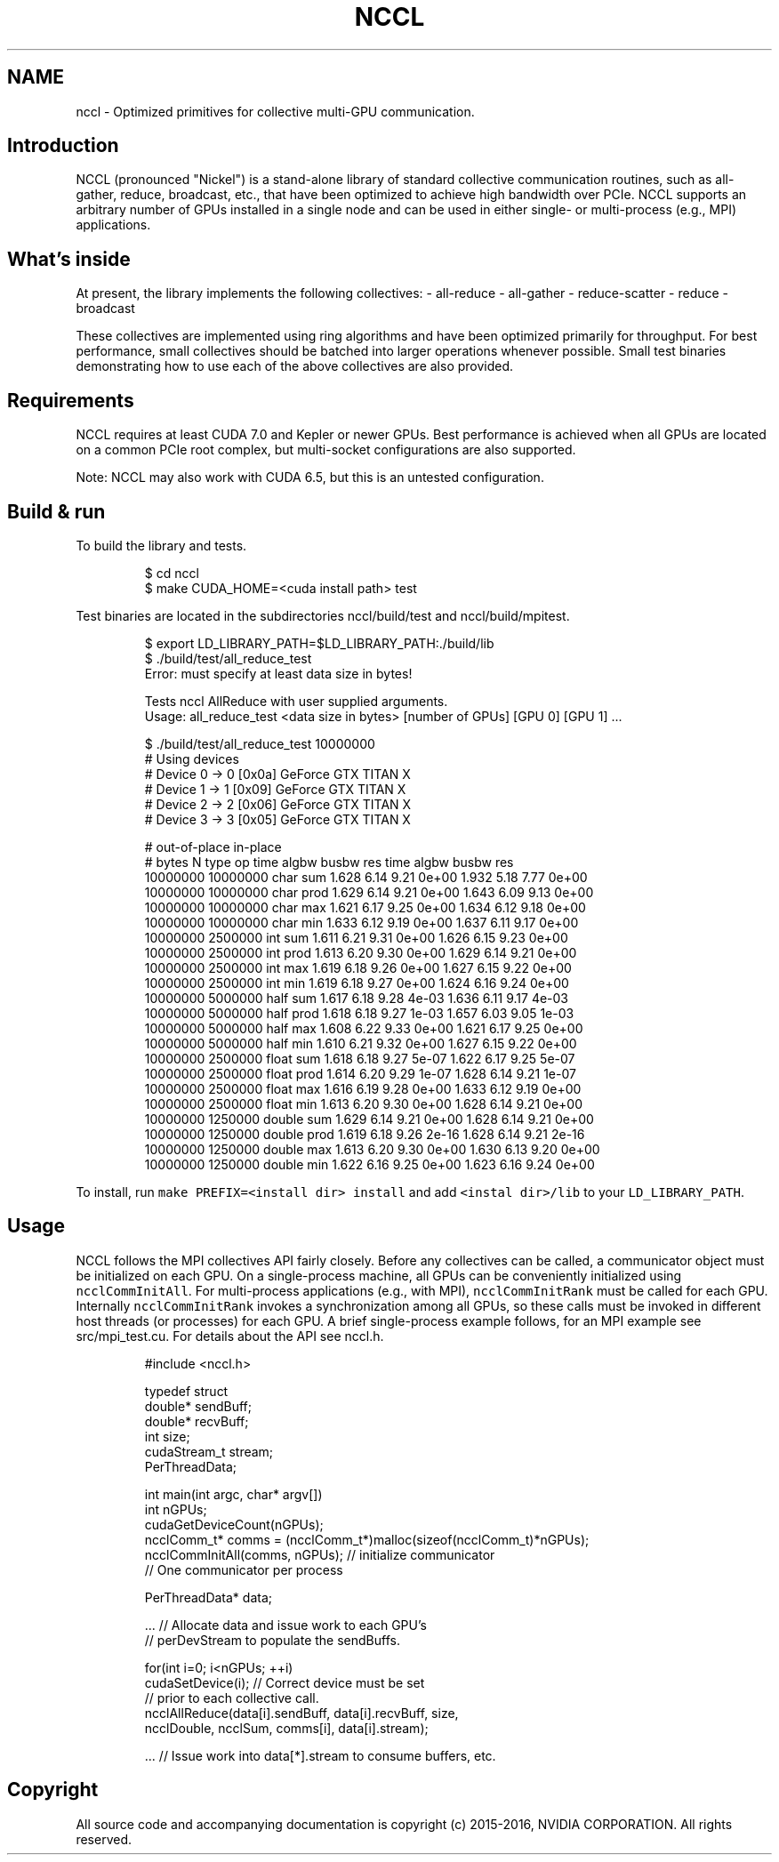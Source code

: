 .TH NCCL
.SH NAME
.PP
nccl \- Optimized primitives for collective multi\-GPU communication.

.SH Introduction
.PP
NCCL (pronounced "Nickel") is a stand\-alone library of standard collective communication routines, such as all\-gather, reduce, broadcast, etc., that have been optimized to achieve high bandwidth over PCIe. NCCL supports an arbitrary number of GPUs installed in a single node and can be used in either single\- or multi\-process (e.g., MPI) applications.

.SH What's inside
.PP
At present, the library implements the following collectives:
\- all\-reduce
\- all\-gather
\- reduce\-scatter
\- reduce
\- broadcast

.PP
These collectives are implemented using ring algorithms and have been optimized primarily for throughput. For best performance, small collectives should be batched into larger operations whenever possible. Small test binaries demonstrating how to use each of the above collectives are also provided.

.SH Requirements
.PP
NCCL requires at least CUDA 7.0 and Kepler or newer GPUs. Best performance is achieved when all GPUs are located on a common PCIe root complex, but multi\-socket configurations are also supported.

.PP
Note: NCCL may also work with CUDA 6.5, but this is an untested configuration.

.SH Build & run
.PP
To build the library and tests.

.PP
.RS

.nf
$ cd nccl
$ make CUDA\_HOME=<cuda install path> test

.fi
.RE

.PP
Test binaries are located in the subdirectories nccl/build/test and nccl/build/mpitest.

.PP
.RS

.nf
$ export LD\_LIBRARY\_PATH=$LD\_LIBRARY\_PATH:./build/lib
$ ./build/test/all\_reduce\_test
Error: must specify at least data size in bytes!

Tests nccl AllReduce with user supplied arguments.
    Usage: all\_reduce\_test <data size in bytes> [number of GPUs] [GPU 0] [GPU 1] ...

$ ./build/test/all\_reduce\_test 10000000
# Using devices
#   Device  0 \->  0 [0x0a] GeForce GTX TITAN X
#   Device  1 \->  1 [0x09] GeForce GTX TITAN X
#   Device  2 \->  2 [0x06] GeForce GTX TITAN X
#   Device  3 \->  3 [0x05] GeForce GTX TITAN X

#                                                 out\-of\-place                    in\-place
#      bytes             N    type      op     time  algbw  busbw      res     time  algbw  busbw      res
    10000000      10000000    char     sum    1.628   6.14   9.21    0e+00    1.932   5.18   7.77    0e+00
    10000000      10000000    char    prod    1.629   6.14   9.21    0e+00    1.643   6.09   9.13    0e+00
    10000000      10000000    char     max    1.621   6.17   9.25    0e+00    1.634   6.12   9.18    0e+00
    10000000      10000000    char     min    1.633   6.12   9.19    0e+00    1.637   6.11   9.17    0e+00
    10000000       2500000     int     sum    1.611   6.21   9.31    0e+00    1.626   6.15   9.23    0e+00
    10000000       2500000     int    prod    1.613   6.20   9.30    0e+00    1.629   6.14   9.21    0e+00
    10000000       2500000     int     max    1.619   6.18   9.26    0e+00    1.627   6.15   9.22    0e+00
    10000000       2500000     int     min    1.619   6.18   9.27    0e+00    1.624   6.16   9.24    0e+00
    10000000       5000000    half     sum    1.617   6.18   9.28    4e\-03    1.636   6.11   9.17    4e\-03
    10000000       5000000    half    prod    1.618   6.18   9.27    1e\-03    1.657   6.03   9.05    1e\-03
    10000000       5000000    half     max    1.608   6.22   9.33    0e+00    1.621   6.17   9.25    0e+00
    10000000       5000000    half     min    1.610   6.21   9.32    0e+00    1.627   6.15   9.22    0e+00
    10000000       2500000   float     sum    1.618   6.18   9.27    5e\-07    1.622   6.17   9.25    5e\-07
    10000000       2500000   float    prod    1.614   6.20   9.29    1e\-07    1.628   6.14   9.21    1e\-07
    10000000       2500000   float     max    1.616   6.19   9.28    0e+00    1.633   6.12   9.19    0e+00
    10000000       2500000   float     min    1.613   6.20   9.30    0e+00    1.628   6.14   9.21    0e+00
    10000000       1250000  double     sum    1.629   6.14   9.21    0e+00    1.628   6.14   9.21    0e+00
    10000000       1250000  double    prod    1.619   6.18   9.26    2e\-16    1.628   6.14   9.21    2e\-16
    10000000       1250000  double     max    1.613   6.20   9.30    0e+00    1.630   6.13   9.20    0e+00
    10000000       1250000  double     min    1.622   6.16   9.25    0e+00    1.623   6.16   9.24    0e+00

.fi
.RE

.PP
To install, run \fB\fCmake PREFIX=<install dir> install\fR and add \fB\fC<instal dir>/lib\fR to your \fB\fCLD\_LIBRARY\_PATH\fR.

.SH Usage
.PP
NCCL follows the MPI collectives API fairly closely. Before any collectives can be called, a communicator object must be initialized on each GPU. On a single\-process machine, all GPUs can be conveniently initialized using \fB\fCncclCommInitAll\fR. For multi\-process applications (e.g., with MPI), \fB\fCncclCommInitRank\fR must be called for each GPU. Internally \fB\fCncclCommInitRank\fR invokes a synchronization among all GPUs, so these calls must be invoked in different host threads (or processes) for each GPU. A brief single\-process example follows, for an MPI example see src/mpi\_test.cu. For details about the API see nccl.h.

.PP
.RS

.nf
#include <nccl.h>

typedef struct \{
  double* sendBuff;
  double* recvBuff;
  int size;
  cudaStream\_t stream;
\} PerThreadData;

int main(int argc, char* argv[])
\{
  int nGPUs;
  cudaGetDeviceCount(\&nGPUs);
  ncclComm\_t* comms = (ncclComm\_t*)malloc(sizeof(ncclComm\_t)*nGPUs);
  ncclCommInitAll(comms, nGPUs); // initialize communicator
                                // One communicator per process

  PerThreadData* data;

  ... // Allocate data and issue work to each GPU's
      // perDevStream to populate the sendBuffs.

  for(int i=0; i<nGPUs; ++i) \{
    cudaSetDevice(i); // Correct device must be set
                      // prior to each collective call.
    ncclAllReduce(data[i].sendBuff, data[i].recvBuff, size,
        ncclDouble, ncclSum, comms[i], data[i].stream);
  \}

  ... // Issue work into data[*].stream to consume buffers, etc.
\}

.fi
.RE

.SH Copyright
.PP
All source code and accompanying documentation is copyright (c) 2015\-2016, NVIDIA CORPORATION. All
rights reserved.
